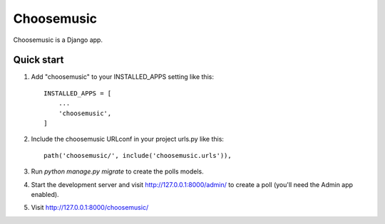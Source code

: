 ===========
Choosemusic
===========

Choosemusic is a Django app.

Quick start
-----------

1. Add "choosemusic" to your INSTALLED_APPS setting like this::

    INSTALLED_APPS = [
        ...
        'choosemusic',
    ]

2. Include the choosemusic URLconf in your project urls.py like this::

    path('choosemusic/', include('choosemusic.urls')),

3. Run `python manage.py migrate` to create the polls models.

4. Start the development server and visit http://127.0.0.1:8000/admin/
   to create a poll (you'll need the Admin app enabled).

5. Visit http://127.0.0.1:8000/choosemusic/
